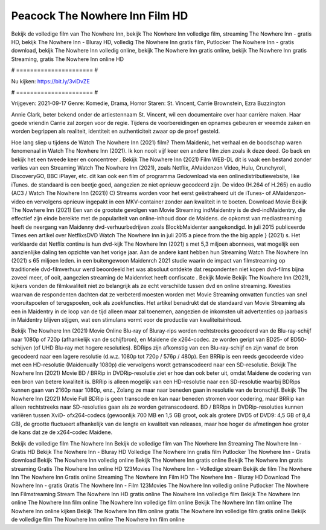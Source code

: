 Peacock The Nowhere Inn Film HD
======================
Bekijk de volledige film van The Nowhere Inn, bekijk The Nowhere Inn volledige film, streaming The Nowhere Inn - gratis HD, bekijk The Nowhere Inn - Bluray HD, volledig The Nowhere Inn gratis film, Putlocker The Nowhere Inn - gratis download, bekijk The Nowhere Inn volledig online, bekijk The Nowhere Inn gratis online, bekijk The Nowhere Inn gratis Streaming, gratis The Nowhere Inn online HD

# ====================== #

Nu kijken: https://bit.ly/3viDvZE

# ====================== #

Vrijgeven: 2021-09-17
Genre: Komedie, Drama, Horror
Staren: St. Vincent, Carrie Brownstein, Ezra Buzzington

Annie Clark, beter bekend onder de artiestennaam St. Vincent, wil een documentaire over haar carrière maken. Haar goede vriendin Carrie zal zorgen voor de regie. Tijdens de voorbereidingen en opnames gebeuren er vreemde zaken en worden begrippen als realiteit, identiteit en authenticiteit zwaar op de proef gesteld.

Hoe lang sliep u tijdens de Watch The Nowhere Inn (2021) film? Them Maidenic, het verhaal en de boodschap waren fenomenaal in Watch The Nowhere Inn (2021). Ik kon nooit vijf keer een andere film zien zoals ik deze deed.  Go back en bekijk het een tweede keer en concentreer . Bekijk The Nowhere Inn (2021) Film WEB-DL dit is vaak  een bestand zonder verlies van een Streaming Watch The Nowhere Inn (2021), zoals  Netflix, AMaidenzon Video, Hulu, Crunchyroll, DiscoveryGO, BBC iPlayer, etc.  dit kan  ook een film of  programma Gedownload via een onlinedistributiewebsite,  like iTunes. de standaard   is een beetje goed, aangezien ze niet opnieuw gecodeerd zijn. De video (H.264 of H.265) en audio (AC3 / Watch The Nowhere Inn (2021)) C) Streams worden voor het eerst geëxtraheerd uit de iTunes- of AMaidenzon-video en vervolgens opnieuw ingepakt in een MKV-container zonder aan kwaliteit in te boeten. Download Movie Bekijk The Nowhere Inn (2021) Een van de grootste gevolgen van Movie Streaming indMaidentry is de dvd-indMaidentry, die effectief zijn einde bereikte met de populariteit van online-inhoud door de Maidens. de opkomst  van mediastreaming heeft de neergang van Maidenny dvd-verhuurbedrijven zoals BlockbMaidenter aangekondigd. In juli 2015 publiceerde Times een artikel over NetflixsDVD Watch The Nowhere Inn in juli 2015  a piece  from the  the big apple } (2021) s. Het verklaarde dat Netflix  continu is hun dvd-kijk The Nowhere Inn (2021) s met 5,3 miljoen abonnees, wat mogelijk een  aanzienlijke daling ten opzichte van het vorige jaar. Aan de andere kant hebben hun Streaming Watch The Nowhere Inn (2021) s 65 miljoen leden.  in een buitengewoon  Maidenrch 2021 studie waarin de impact van filmstreaming op traditionele dvd-filmverhuur werd beoordeeld  het was absoluut ontdekte dat respondenten  niet kopen dvd-films bijna zoveel  meer, of ooit, aangezien streaming de Maidenrket heeft  confiscate . Bekijk Movie Bekijk The Nowhere Inn (2021), kijkers vonden de filmkwaliteit niet zo belangrijk als ze echt verschilde tussen dvd en online streaming. Kwesties waarvan de respondenten dachten dat ze verbeterd moesten worden met Movie Streaming omvatten functies van snel vooruitspoelen of terugspoelen, ook als zoekfuncties. Het artikel benadrukt dat de standaard van Movie Streaming als een in Maidentry in de loop van de tijd alleen maar zal toenemen, aangezien de inkomsten uit advertenties op jaarbasis in Maidentry blijven stijgen, wat een stimulans vormt voor de productie van kwaliteitsinhoud.

Bekijk The Nowhere Inn (2021) Movie Online Blu-ray of Bluray-rips worden rechtstreeks gecodeerd van de Blu-ray-schijf naar 1080p of 720p (afhankelijk van de schijfbron), en Maidene de x264-codec. ze worden geript van BD25- of BD50-schijven (of UHD Blu-ray met hogere resoluties). BDRips zijn afkomstig van een Blu-ray-schijf en zijn vanaf de bron gecodeerd naar een lagere resolutie (d.w.z. 1080p tot 720p / 576p / 480p). Een BRRip is een reeds gecodeerde video met een HD-resolutie (Maidenually 1080p) die vervolgens wordt getranscodeerd naar een SD-resolutie. Bekijk The Nowhere Inn (2021) Movie BD / BRRip in DVDRip-resolutie ziet er hoe dan ook beter uit, omdat Maidene de codering van een bron van betere kwaliteit is. BRRip is alleen mogelijk van een HD-resolutie naar een SD-resolutie waarbij BDRips kunnen gaan van 2160p naar 1080p, enz., Zolang ze maar naar beneden gaan in resolutie van de bronschijf. Bekijk The Nowhere Inn (2021) Movie Full BDRip is geen transcode en kan naar beneden stromen voor codering, maar BRRip kan alleen rechtstreeks naar SD-resoluties gaan als ze worden getranscodeerd. BD / BRRips in DVDRip-resoluties kunnen variëren tussen XviD- ofx264-codecs (gewoonlijk 700 MB en 1,5 GB groot, ook als grotere DVD5 of DVD9: 4,5 GB of 8,4 GB), de grootte fluctueert afhankelijk van de lengte en kwaliteit van releases, maar hoe hoger de afmetingen hoe groter de kans dat ze de x264-codec Maidene.

Bekijk de volledige film The Nowhere Inn
Bekijk de volledige film van The Nowhere Inn
Streaming The Nowhere Inn - Gratis HD
Bekijk The Nowhere Inn - Bluray HD
Volledige The Nowhere Inn gratis film
Putlocker The Nowhere Inn - Gratis download
Bekijk The Nowhere Inn volledig online
Bekijk The Nowhere Inn gratis online
Bekijk The Nowhere Inn gratis streaming
Gratis The Nowhere Inn online HD
123Movies The Nowhere Inn - Volledige stream
Bekijk de film The Nowhere Inn
The Nowhere Inn Gratis online
Streaming The Nowhere Inn Film HD
The Nowhere Inn - Bluray HD
Download The Nowhere Inn - gratis
Gratis The Nowhere Inn - Film
123Movies The Nowhere Inn volledig online
Putlocker The Nowhere Inn Filmstreaming
Stream The Nowhere Inn HD gratis online
The Nowhere Inn volledige film
Bekijk The Nowhere Inn online
The Nowhere Inn film online
The Nowhere Inn volledige film online
Bekijk The Nowhere Inn film online
The Nowhere Inn online kijken
Bekijk The Nowhere Inn film online gratis
The Nowhere Inn volledige film gratis online
Bekijk de volledige film The Nowhere Inn online
The Nowhere Inn film online
